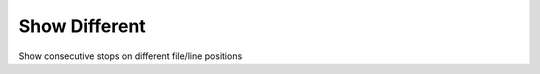 .. _show_different:

Show Different
--------------
Show consecutive stops on different file/line positions